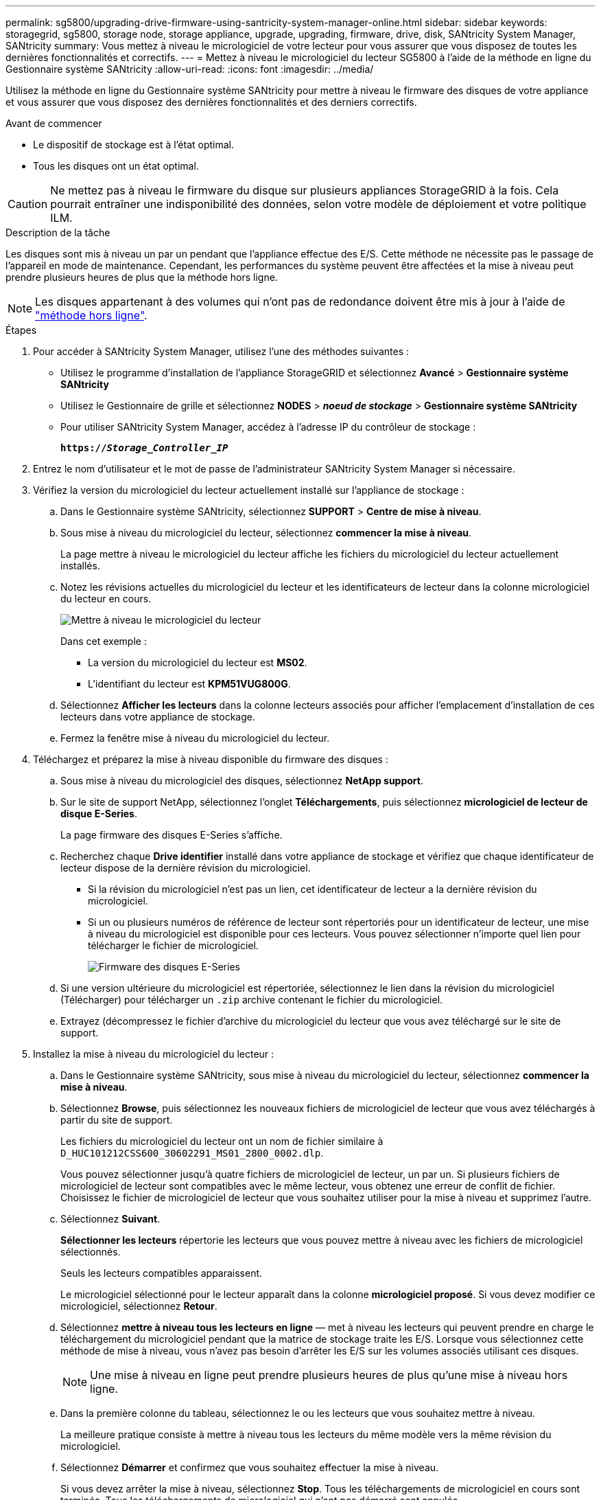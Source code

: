 ---
permalink: sg5800/upgrading-drive-firmware-using-santricity-system-manager-online.html 
sidebar: sidebar 
keywords: storagegrid, sg5800, storage node, storage appliance, upgrade, upgrading, firmware, drive, disk, SANtricity System Manager, SANtricity 
summary: Vous mettez à niveau le micrologiciel de votre lecteur pour vous assurer que vous disposez de toutes les dernières fonctionnalités et correctifs. 
---
= Mettez à niveau le micrologiciel du lecteur SG5800 à l'aide de la méthode en ligne du Gestionnaire système SANtricity
:allow-uri-read: 
:icons: font
:imagesdir: ../media/


[role="lead"]
Utilisez la méthode en ligne du Gestionnaire système SANtricity pour mettre à niveau le firmware des disques de votre appliance et vous assurer que vous disposez des dernières fonctionnalités et des derniers correctifs.

.Avant de commencer
* Le dispositif de stockage est à l'état optimal.
* Tous les disques ont un état optimal.



CAUTION: Ne mettez pas à niveau le firmware du disque sur plusieurs appliances StorageGRID à la fois. Cela pourrait entraîner une indisponibilité des données, selon votre modèle de déploiement et votre politique ILM.

.Description de la tâche
Les disques sont mis à niveau un par un pendant que l'appliance effectue des E/S. Cette méthode ne nécessite pas le passage de l'appareil en mode de maintenance. Cependant, les performances du système peuvent être affectées et la mise à niveau peut prendre plusieurs heures de plus que la méthode hors ligne.

[NOTE]
====
Les disques appartenant à des volumes qui n'ont pas de redondance doivent être mis à jour à l'aide de link:upgrading-drive-firmware-using-santricity-system-manager-offline.html["méthode hors ligne"].

====
.Étapes
. Pour accéder à SANtricity System Manager, utilisez l'une des méthodes suivantes :
+
** Utilisez le programme d'installation de l'appliance StorageGRID et sélectionnez *Avancé* > *Gestionnaire système SANtricity*
** Utilisez le Gestionnaire de grille et sélectionnez *NODES* > *_noeud de stockage_* > *Gestionnaire système SANtricity*
** Pour utiliser SANtricity System Manager, accédez à l'adresse IP du contrôleur de stockage :
+
`*https://_Storage_Controller_IP_*`



. Entrez le nom d'utilisateur et le mot de passe de l'administrateur SANtricity System Manager si nécessaire.
. Vérifiez la version du micrologiciel du lecteur actuellement installé sur l'appliance de stockage :
+
.. Dans le Gestionnaire système SANtricity, sélectionnez *SUPPORT* > *Centre de mise à niveau*.
.. Sous mise à niveau du micrologiciel du lecteur, sélectionnez *commencer la mise à niveau*.
+
La page mettre à niveau le micrologiciel du lecteur affiche les fichiers du micrologiciel du lecteur actuellement installés.

.. Notez les révisions actuelles du micrologiciel du lecteur et les identificateurs de lecteur dans la colonne micrologiciel du lecteur en cours.
+
image::../media/storagegrid_update_drive_firmware.png[Mettre à niveau le micrologiciel du lecteur]

+
Dans cet exemple :

+
*** La version du micrologiciel du lecteur est *MS02*.
*** L'identifiant du lecteur est *KPM51VUG800G*.


.. Sélectionnez *Afficher les lecteurs* dans la colonne lecteurs associés pour afficher l'emplacement d'installation de ces lecteurs dans votre appliance de stockage.
.. Fermez la fenêtre mise à niveau du micrologiciel du lecteur.


. Téléchargez et préparez la mise à niveau disponible du firmware des disques :
+
.. Sous mise à niveau du micrologiciel des disques, sélectionnez *NetApp support*.
.. Sur le site de support NetApp, sélectionnez l'onglet *Téléchargements*, puis sélectionnez *micrologiciel de lecteur de disque E-Series*.
+
La page firmware des disques E-Series s'affiche.

.. Recherchez chaque *Drive identifier* installé dans votre appliance de stockage et vérifiez que chaque identificateur de lecteur dispose de la dernière révision du micrologiciel.
+
*** Si la révision du micrologiciel n'est pas un lien, cet identificateur de lecteur a la dernière révision du micrologiciel.
*** Si un ou plusieurs numéros de référence de lecteur sont répertoriés pour un identificateur de lecteur, une mise à niveau du micrologiciel est disponible pour ces lecteurs. Vous pouvez sélectionner n'importe quel lien pour télécharger le fichier de micrologiciel.
+
image::../media/storagegrid_drive_firmware_download.png[Firmware des disques E-Series]



.. Si une version ultérieure du micrologiciel est répertoriée, sélectionnez le lien dans la révision du micrologiciel (Télécharger) pour télécharger un `.zip` archive contenant le fichier du micrologiciel.
.. Extrayez (décompressez le fichier d'archive du micrologiciel du lecteur que vous avez téléchargé sur le site de support.


. Installez la mise à niveau du micrologiciel du lecteur :
+
.. Dans le Gestionnaire système SANtricity, sous mise à niveau du micrologiciel du lecteur, sélectionnez *commencer la mise à niveau*.
.. Sélectionnez *Browse*, puis sélectionnez les nouveaux fichiers de micrologiciel de lecteur que vous avez téléchargés à partir du site de support.
+
Les fichiers du micrologiciel du lecteur ont un nom de fichier similaire à `D_HUC101212CSS600_30602291_MS01_2800_0002.dlp`.

+
Vous pouvez sélectionner jusqu'à quatre fichiers de micrologiciel de lecteur, un par un. Si plusieurs fichiers de micrologiciel de lecteur sont compatibles avec le même lecteur, vous obtenez une erreur de conflit de fichier. Choisissez le fichier de micrologiciel de lecteur que vous souhaitez utiliser pour la mise à niveau et supprimez l'autre.

.. Sélectionnez *Suivant*.
+
*Sélectionner les lecteurs* répertorie les lecteurs que vous pouvez mettre à niveau avec les fichiers de micrologiciel sélectionnés.

+
Seuls les lecteurs compatibles apparaissent.

+
Le micrologiciel sélectionné pour le lecteur apparaît dans la colonne *micrologiciel proposé*. Si vous devez modifier ce micrologiciel, sélectionnez *Retour*.

.. Sélectionnez *mettre à niveau tous les lecteurs en ligne* — met à niveau les lecteurs qui peuvent prendre en charge le téléchargement du micrologiciel pendant que la matrice de stockage traite les E/S. Lorsque vous sélectionnez cette méthode de mise à niveau, vous n'avez pas besoin d'arrêter les E/S sur les volumes associés utilisant ces disques.
+

NOTE: Une mise à niveau en ligne peut prendre plusieurs heures de plus qu'une mise à niveau hors ligne.

.. Dans la première colonne du tableau, sélectionnez le ou les lecteurs que vous souhaitez mettre à niveau.
+
La meilleure pratique consiste à mettre à niveau tous les lecteurs du même modèle vers la même révision du micrologiciel.

.. Sélectionnez *Démarrer* et confirmez que vous souhaitez effectuer la mise à niveau.
+
Si vous devez arrêter la mise à niveau, sélectionnez *Stop*. Tous les téléchargements de micrologiciel en cours sont terminés. Tous les téléchargements de micrologiciel qui n'ont pas démarré sont annulés.

+

CAUTION: L'arrêt de la mise à niveau du micrologiciel du lecteur peut entraîner une perte de données ou l'indisponibilité des disques.

.. (Facultatif) pour afficher la liste des mises à niveau, sélectionnez *Enregistrer le journal*.
+
Le fichier journal est enregistré dans le dossier des téléchargements de votre navigateur portant le nom `latest-upgrade-log-timestamp.txt`.

+
link:troubleshoot-upgrading-drive-firmware-using-santricity-system-manager.html["Si nécessaire, dépannez les erreurs de mise à niveau du micrologiciel du pilote"].




